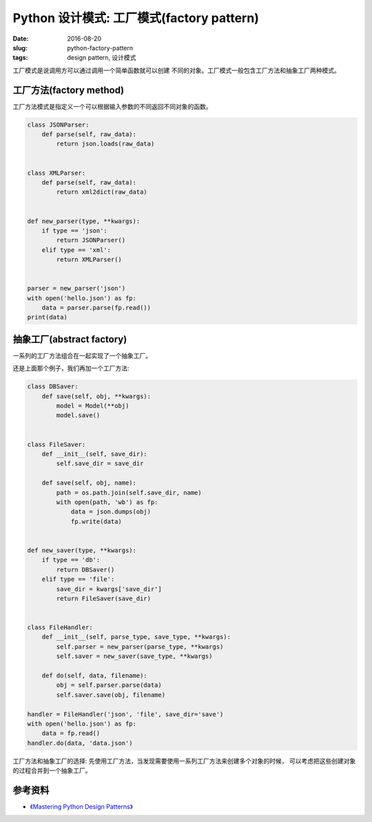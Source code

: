 Python 设计模式: 工厂模式(factory pattern)
============================================
:date: 2016-08-20
:slug: python-factory-pattern
:tags: design pattern, 设计模式


工厂模式是说调用方可以通过调用一个简单函数就可以创建
不同的对象。工厂模式一般包含工厂方法和抽象工厂两种模式。


工厂方法(factory method)
---------------------------

工厂方法模式是指定义一个可以根据输入参数的不同返回不同对象的函数。

.. code-block:: python


    class JSONParser:
        def parse(self, raw_data):
            return json.loads(raw_data)


    class XMLParser:
        def parse(self, raw_data):
            return xml2dict(raw_data)


    def new_parser(type, **kwargs):
        if type == 'json':
            return JSONParser()
        elif type == 'xml':
            return XMLParser()


    parser = new_parser('json')
    with open('hello.json') as fp:
        data = parser.parse(fp.read())
    print(data)


抽象工厂(abstract factory)
---------------------------------

一系列的工厂方法组合在一起实现了一个抽象工厂。

还是上面那个例子，我们再加一个工厂方法:

.. code-block:: python

    class DBSaver:
        def save(self, obj, **kwargs):
            model = Model(**obj)
            model.save()


    class FileSaver:
        def __init__(self, save_dir):
            self.save_dir = save_dir

        def save(self, obj, name):
            path = os.path.join(self.save_dir, name)
            with open(path, 'wb') as fp:
                data = json.dumps(obj)
                fp.write(data)


    def new_saver(type, **kwargs):
        if type == 'db':
            return DBSaver()
        elif type == 'file':
            save_dir = kwargs['save_dir']
            return FileSaver(save_dir)


    class FileHandler:
        def __init__(self, parse_type, save_type, **kwargs):
            self.parser = new_parser(parse_type, **kwargs)
            self.saver = new_saver(save_type, **kwargs)

        def do(self, data, filename):
            obj = self.parser.parse(data)
            self.saver.save(obj, filename)

    handler = FileHandler('json', 'file', save_dir='save')
    with open('hello.json') as fp:
        data = fp.read()
    handler.do(data, 'data.json')


工厂方法和抽象工厂的选择:
先使用工厂方法，当发现需要使用一系列工厂方法来创建多个对象的时候，
可以考虑把这些创建对象的过程合并到一个抽象工厂。


参考资料
-----------
* `《Mastering Python Design Patterns》 <https://book.douban.com/subject/26336439/>`_
